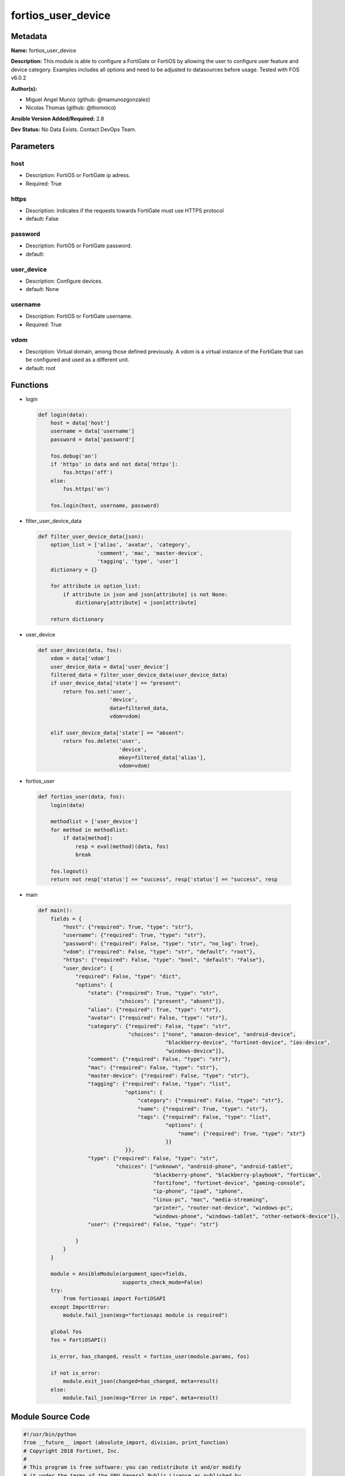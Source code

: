 ===================
fortios_user_device
===================


Metadata
--------




**Name:** fortios_user_device

**Description:** This module is able to configure a FortiGate or FortiOS by allowing the user to configure user feature and device category. Examples includes all options and need to be adjusted to datasources before usage. Tested with FOS v6.0.2


**Author(s):** 

- Miguel Angel Munoz (github: @mamunozgonzalez)

- Nicolas Thomas (github: @thomnico)



**Ansible Version Added/Required:** 2.8

**Dev Status:** No Data Exists. Contact DevOps Team.

Parameters
----------

host
++++

- Description: FortiOS or FortiGate ip adress.

  

- Required: True

https
+++++

- Description: Indicates if the requests towards FortiGate must use HTTPS protocol

  

- default: False

password
++++++++

- Description: FortiOS or FortiGate password.

  

- default: 

user_device
+++++++++++

- Description: Configure devices.

  

- default: None

username
++++++++

- Description: FortiOS or FortiGate username.

  

- Required: True

vdom
++++

- Description: Virtual domain, among those defined previously. A vdom is a virtual instance of the FortiGate that can be configured and used as a different unit.

  

- default: root




Functions
---------




- login

 .. code-block:: python

    def login(data):
        host = data['host']
        username = data['username']
        password = data['password']
    
        fos.debug('on')
        if 'https' in data and not data['https']:
            fos.https('off')
        else:
            fos.https('on')
    
        fos.login(host, username, password)
    
    

- filter_user_device_data

 .. code-block:: python

    def filter_user_device_data(json):
        option_list = ['alias', 'avatar', 'category',
                       'comment', 'mac', 'master-device',
                       'tagging', 'type', 'user']
        dictionary = {}
    
        for attribute in option_list:
            if attribute in json and json[attribute] is not None:
                dictionary[attribute] = json[attribute]
    
        return dictionary
    
    

- user_device

 .. code-block:: python

    def user_device(data, fos):
        vdom = data['vdom']
        user_device_data = data['user_device']
        filtered_data = filter_user_device_data(user_device_data)
        if user_device_data['state'] == "present":
            return fos.set('user',
                           'device',
                           data=filtered_data,
                           vdom=vdom)
    
        elif user_device_data['state'] == "absent":
            return fos.delete('user',
                              'device',
                              mkey=filtered_data['alias'],
                              vdom=vdom)
    
    

- fortios_user

 .. code-block:: python

    def fortios_user(data, fos):
        login(data)
    
        methodlist = ['user_device']
        for method in methodlist:
            if data[method]:
                resp = eval(method)(data, fos)
                break
    
        fos.logout()
        return not resp['status'] == "success", resp['status'] == "success", resp
    
    

- main

 .. code-block:: python

    def main():
        fields = {
            "host": {"required": True, "type": "str"},
            "username": {"required": True, "type": "str"},
            "password": {"required": False, "type": "str", "no_log": True},
            "vdom": {"required": False, "type": "str", "default": "root"},
            "https": {"required": False, "type": "bool", "default": "False"},
            "user_device": {
                "required": False, "type": "dict",
                "options": {
                    "state": {"required": True, "type": "str",
                              "choices": ["present", "absent"]},
                    "alias": {"required": True, "type": "str"},
                    "avatar": {"required": False, "type": "str"},
                    "category": {"required": False, "type": "str",
                                 "choices": ["none", "amazon-device", "android-device",
                                             "blackberry-device", "fortinet-device", "ios-device",
                                             "windows-device"]},
                    "comment": {"required": False, "type": "str"},
                    "mac": {"required": False, "type": "str"},
                    "master-device": {"required": False, "type": "str"},
                    "tagging": {"required": False, "type": "list",
                                "options": {
                                    "category": {"required": False, "type": "str"},
                                    "name": {"required": True, "type": "str"},
                                    "tags": {"required": False, "type": "list",
                                             "options": {
                                                 "name": {"required": True, "type": "str"}
                                             }}
                                }},
                    "type": {"required": False, "type": "str",
                             "choices": ["unknown", "android-phone", "android-tablet",
                                         "blackberry-phone", "blackberry-playbook", "forticam",
                                         "fortifone", "fortinet-device", "gaming-console",
                                         "ip-phone", "ipad", "iphone",
                                         "linux-pc", "mac", "media-streaming",
                                         "printer", "router-nat-device", "windows-pc",
                                         "windows-phone", "windows-tablet", "other-network-device"]},
                    "user": {"required": False, "type": "str"}
    
                }
            }
        }
    
        module = AnsibleModule(argument_spec=fields,
                               supports_check_mode=False)
        try:
            from fortiosapi import FortiOSAPI
        except ImportError:
            module.fail_json(msg="fortiosapi module is required")
    
        global fos
        fos = FortiOSAPI()
    
        is_error, has_changed, result = fortios_user(module.params, fos)
    
        if not is_error:
            module.exit_json(changed=has_changed, meta=result)
        else:
            module.fail_json(msg="Error in repo", meta=result)
    
    



Module Source Code
------------------

.. code-block:: python

    #!/usr/bin/python
    from __future__ import (absolute_import, division, print_function)
    # Copyright 2018 Fortinet, Inc.
    #
    # This program is free software: you can redistribute it and/or modify
    # it under the terms of the GNU General Public License as published by
    # the Free Software Foundation, either version 3 of the License, or
    # (at your option) any later version.
    #
    # This program is distributed in the hope that it will be useful,
    # but WITHOUT ANY WARRANTY; without even the implied warranty of
    # MERCHANTABILITY or FITNESS FOR A PARTICULAR PURPOSE.  See the
    # GNU General Public License for more details.
    #
    # You should have received a copy of the GNU General Public License
    # along with this program.  If not, see <https://www.gnu.org/licenses/>.
    #
    # the lib use python logging can get it if the following is set in your
    # Ansible config.
    
    __metaclass__ = type
    
    ANSIBLE_METADATA = {'status': ['preview'],
                        'supported_by': 'community',
                        'metadata_version': '1.1'}
    
    DOCUMENTATION = '''
    ---
    module: fortios_user_device
    short_description: Configure devices.
    description:
        - This module is able to configure a FortiGate or FortiOS by
          allowing the user to configure user feature and device category.
          Examples includes all options and need to be adjusted to datasources before usage.
          Tested with FOS v6.0.2
    version_added: "2.8"
    author:
        - Miguel Angel Munoz (@mamunozgonzalez)
        - Nicolas Thomas (@thomnico)
    notes:
        - Requires fortiosapi library developed by Fortinet
        - Run as a local_action in your playbook
    requirements:
        - fortiosapi>=0.9.8
    options:
        host:
           description:
                - FortiOS or FortiGate ip adress.
           required: true
        username:
            description:
                - FortiOS or FortiGate username.
            required: true
        password:
            description:
                - FortiOS or FortiGate password.
            default: ""
        vdom:
            description:
                - Virtual domain, among those defined previously. A vdom is a
                  virtual instance of the FortiGate that can be configured and
                  used as a different unit.
            default: root
        https:
            description:
                - Indicates if the requests towards FortiGate must use HTTPS
                  protocol
            type: bool
            default: false
        user_device:
            description:
                - Configure devices.
            default: null
            suboptions:
                state:
                    description:
                        - Indicates whether to create or remove the object
                    choices:
                        - present
                        - absent
                alias:
                    description:
                        - Device alias.
                    required: true
                avatar:
                    description:
                        - Image file for avatar (maximum 4K base64 encoded).
                category:
                    description:
                        - Device category.
                    choices:
                        - none
                        - amazon-device
                        - android-device
                        - blackberry-device
                        - fortinet-device
                        - ios-device
                        - windows-device
                comment:
                    description:
                        - Comment.
                mac:
                    description:
                        - Device MAC address(es).
                master-device:
                    description:
                        - Master device (optional). Source user.device.alias.
                tagging:
                    description:
                        - Config object tagging.
                    suboptions:
                        category:
                            description:
                                - Tag category. Source system.object-tagging.category.
                        name:
                            description:
                                - Tagging entry name.
                            required: true
                        tags:
                            description:
                                - Tags.
                            suboptions:
                                name:
                                    description:
                                        - Tag name. Source system.object-tagging.tags.name.
                                    required: true
                type:
                    description:
                        - Device type.
                    choices:
                        - unknown
                        - android-phone
                        - android-tablet
                        - blackberry-phone
                        - blackberry-playbook
                        - forticam
                        - fortifone
                        - fortinet-device
                        - gaming-console
                        - ip-phone
                        - ipad
                        - iphone
                        - linux-pc
                        - mac
                        - media-streaming
                        - printer
                        - router-nat-device
                        - windows-pc
                        - windows-phone
                        - windows-tablet
                        - other-network-device
                user:
                    description:
                        - User name.
    '''
    
    EXAMPLES = '''
    - hosts: localhost
      vars:
       host: "192.168.122.40"
       username: "admin"
       password: ""
       vdom: "root"
      tasks:
      - name: Configure devices.
        fortios_user_device:
          host:  "{{ host }}"
          username: "{{ username }}"
          password: "{{ password }}"
          vdom:  "{{ vdom }}"
          user_device:
            state: "present"
            alias: "<your_own_value>"
            avatar: "<your_own_value>"
            category: "none"
            comment: "Comment."
            mac: "<your_own_value>"
            master-device: "<your_own_value> (source user.device.alias)"
            tagging:
             -
                category: "<your_own_value> (source system.object-tagging.category)"
                name: "default_name_11"
                tags:
                 -
                    name: "default_name_13 (source system.object-tagging.tags.name)"
            type: "unknown"
            user: "<your_own_value>"
    '''
    
    RETURN = '''
    build:
      description: Build number of the fortigate image
      returned: always
      type: string
      sample: '1547'
    http_method:
      description: Last method used to provision the content into FortiGate
      returned: always
      type: string
      sample: 'PUT'
    http_status:
      description: Last result given by FortiGate on last operation applied
      returned: always
      type: string
      sample: "200"
    mkey:
      description: Master key (id) used in the last call to FortiGate
      returned: success
      type: string
      sample: "key1"
    name:
      description: Name of the table used to fulfill the request
      returned: always
      type: string
      sample: "urlfilter"
    path:
      description: Path of the table used to fulfill the request
      returned: always
      type: string
      sample: "webfilter"
    revision:
      description: Internal revision number
      returned: always
      type: string
      sample: "17.0.2.10658"
    serial:
      description: Serial number of the unit
      returned: always
      type: string
      sample: "FGVMEVYYQT3AB5352"
    status:
      description: Indication of the operation's result
      returned: always
      type: string
      sample: "success"
    vdom:
      description: Virtual domain used
      returned: always
      type: string
      sample: "root"
    version:
      description: Version of the FortiGate
      returned: always
      type: string
      sample: "v5.6.3"
    
    '''
    
    from ansible.module_utils.basic import AnsibleModule
    
    fos = None
    
    
    def login(data):
        host = data['host']
        username = data['username']
        password = data['password']
    
        fos.debug('on')
        if 'https' in data and not data['https']:
            fos.https('off')
        else:
            fos.https('on')
    
        fos.login(host, username, password)
    
    
    def filter_user_device_data(json):
        option_list = ['alias', 'avatar', 'category',
                       'comment', 'mac', 'master-device',
                       'tagging', 'type', 'user']
        dictionary = {}
    
        for attribute in option_list:
            if attribute in json and json[attribute] is not None:
                dictionary[attribute] = json[attribute]
    
        return dictionary
    
    
    def user_device(data, fos):
        vdom = data['vdom']
        user_device_data = data['user_device']
        filtered_data = filter_user_device_data(user_device_data)
        if user_device_data['state'] == "present":
            return fos.set('user',
                           'device',
                           data=filtered_data,
                           vdom=vdom)
    
        elif user_device_data['state'] == "absent":
            return fos.delete('user',
                              'device',
                              mkey=filtered_data['alias'],
                              vdom=vdom)
    
    
    def fortios_user(data, fos):
        login(data)
    
        methodlist = ['user_device']
        for method in methodlist:
            if data[method]:
                resp = eval(method)(data, fos)
                break
    
        fos.logout()
        return not resp['status'] == "success", resp['status'] == "success", resp
    
    
    def main():
        fields = {
            "host": {"required": True, "type": "str"},
            "username": {"required": True, "type": "str"},
            "password": {"required": False, "type": "str", "no_log": True},
            "vdom": {"required": False, "type": "str", "default": "root"},
            "https": {"required": False, "type": "bool", "default": "False"},
            "user_device": {
                "required": False, "type": "dict",
                "options": {
                    "state": {"required": True, "type": "str",
                              "choices": ["present", "absent"]},
                    "alias": {"required": True, "type": "str"},
                    "avatar": {"required": False, "type": "str"},
                    "category": {"required": False, "type": "str",
                                 "choices": ["none", "amazon-device", "android-device",
                                             "blackberry-device", "fortinet-device", "ios-device",
                                             "windows-device"]},
                    "comment": {"required": False, "type": "str"},
                    "mac": {"required": False, "type": "str"},
                    "master-device": {"required": False, "type": "str"},
                    "tagging": {"required": False, "type": "list",
                                "options": {
                                    "category": {"required": False, "type": "str"},
                                    "name": {"required": True, "type": "str"},
                                    "tags": {"required": False, "type": "list",
                                             "options": {
                                                 "name": {"required": True, "type": "str"}
                                             }}
                                }},
                    "type": {"required": False, "type": "str",
                             "choices": ["unknown", "android-phone", "android-tablet",
                                         "blackberry-phone", "blackberry-playbook", "forticam",
                                         "fortifone", "fortinet-device", "gaming-console",
                                         "ip-phone", "ipad", "iphone",
                                         "linux-pc", "mac", "media-streaming",
                                         "printer", "router-nat-device", "windows-pc",
                                         "windows-phone", "windows-tablet", "other-network-device"]},
                    "user": {"required": False, "type": "str"}
    
                }
            }
        }
    
        module = AnsibleModule(argument_spec=fields,
                               supports_check_mode=False)
        try:
            from fortiosapi import FortiOSAPI
        except ImportError:
            module.fail_json(msg="fortiosapi module is required")
    
        global fos
        fos = FortiOSAPI()
    
        is_error, has_changed, result = fortios_user(module.params, fos)
    
        if not is_error:
            module.exit_json(changed=has_changed, meta=result)
        else:
            module.fail_json(msg="Error in repo", meta=result)
    
    
    if __name__ == '__main__':
        main()


